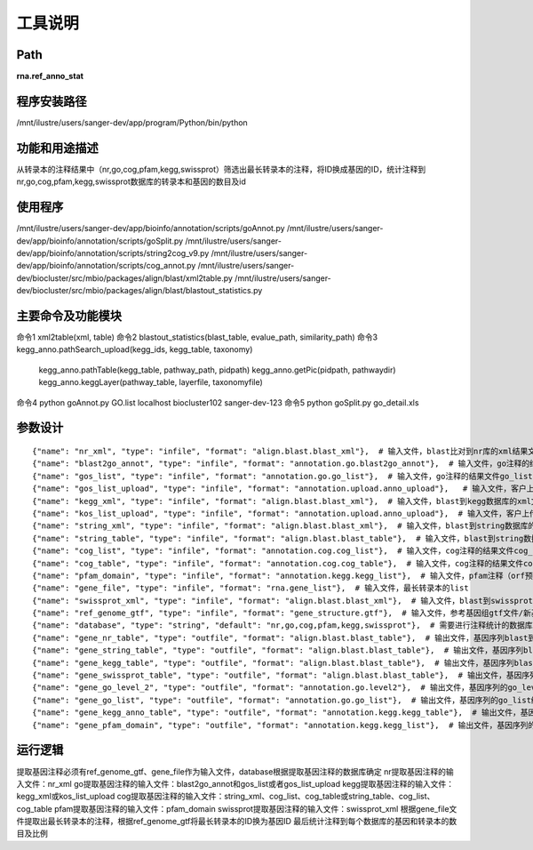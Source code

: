 工具说明
==========================

Path
-----------

**rna.ref_anno_stat**

程序安装路径
-----------------------------------

/mnt/ilustre/users/sanger-dev/app/program/Python/bin/python

功能和用途描述
-----------------------------------

从转录本的注释结果中（nr,go,cog,pfam,kegg,swissprot）筛选出最长转录本的注释，将ID换成基因的ID，统计注释到nr,go,cog,pfam,kegg,swissprot数据库的转录本和基因的数目及id

使用程序
-----------------------------------

/mnt/ilustre/users/sanger-dev/app/bioinfo/annotation/scripts/goAnnot.py
/mnt/ilustre/users/sanger-dev/app/bioinfo/annotation/scripts/goSplit.py
/mnt/ilustre/users/sanger-dev/app/bioinfo/annotation/scripts/string2cog_v9.py
/mnt/ilustre/users/sanger-dev/app/bioinfo/annotation/scripts/cog_annot.py
/mnt/ilustre/users/sanger-dev/biocluster/src/mbio/packages/align/blast/xml2table.py
/mnt/ilustre/users/sanger-dev/biocluster/src/mbio/packages/align/blast/blastout_statistics.py


主要命令及功能模块
-----------------------------------

命令1 xml2table(xml, table)
命令2 blastout_statistics(blast_table, evalue_path, similarity_path)
命令3 kegg_anno.pathSearch_upload(kegg_ids, kegg_table, taxonomy)
      kegg_anno.pathTable(kegg_table, pathway_path, pidpath)
      kegg_anno.getPic(pidpath, pathwaydir)
      kegg_anno.keggLayer(pathway_table, layerfile, taxonomyfile)
命令4 python goAnnot.py GO.list localhost biocluster102 sanger-dev-123
命令5 python goSplit.py go_detail.xls

参数设计
-----------------------------------

::

      {"name": "nr_xml", "type": "infile", "format": "align.blast.blast_xml"},  # 输入文件，blast比对到nr库的xml结果文件
      {"name": "blast2go_annot", "type": "infile", "format": "annotation.go.blast2go_annot"},  # 输入文件，go注释的结果文件blast2go.annot
      {"name": "gos_list", "type": "infile", "format": "annotation.go.go_list"},  # 输入文件，go注释的结果文件go_list
      {"name": "gos_list_upload", "type": "infile", "format": "annotation.upload.anno_upload"},   # 输入文件，客户上传go注释文件
      {"name": "kegg_xml", "type": "infile", "format": "align.blast.blast_xml"},  # 输入文件，blast到kegg数据库的xml文件
      {"name": "kos_list_upload", "type": "infile", "format": "annotation.upload.anno_upload"},  # 输入文件，客户上传kegg注释文件
      {"name": "string_xml", "type": "infile", "format": "align.blast.blast_xml"},  # 输入文件，blast到string数据库的xml文件
      {"name": "string_table", "type": "infile", "format": "align.blast.blast_table"},  # 输入文件，blast到string数控的table文件
      {"name": "cog_list", "type": "infile", "format": "annotation.cog.cog_list"},  # 输入文件，cog注释的结果文件cog_list.xls
      {"name": "cog_table", "type": "infile", "format": "annotation.cog.cog_table"},  # 输入文件，cog注释的结果文件cog_table.xls
      {"name": "pfam_domain", "type": "infile", "format": "annotation.kegg.kegg_list"},  # 输入文件，pfam注释（orf预测）的结果文件pfam_domain
      {"name": "gene_file", "type": "infile", "format": "rna.gene_list"},  # 输入文件，最长转录本的list
      {"name": "swissprot_xml", "type": "infile", "format": "align.blast.blast_xml"},  # 输入文件，blast到swissprot的xml文件
      {"name": "ref_genome_gtf", "type": "infile", "format": "gene_structure.gtf"},  # 输入文件，参考基因组gtf文件/新基因gtf文件
      {"name": "database", "type": "string", "default": "nr,go,cog,pfam,kegg,swissprot"},  # 需要进行注释统计的数据库
      {"name": "gene_nr_table", "type": "outfile", "format": "align.blast.blast_table"},  # 输出文件，基因序列blast到NR的注释结果table
      {"name": "gene_string_table", "type": "outfile", "format": "align.blast.blast_table"},  # 输出文件，基因序列blast到String的注释结果table
      {"name": "gene_kegg_table", "type": "outfile", "format": "align.blast.blast_table"},  # 输出文件，基因序列blast到kegg的注释结果table
      {"name": "gene_swissprot_table", "type": "outfile", "format": "align.blast.blast_table"},  # 输出文件，基因序列blast到Swiss-Prot的注释结果table
      {"name": "gene_go_level_2", "type": "outfile", "format": "annotation.go.level2"},  # 输出文件，基因序列的go_level2结果文件
      {"name": "gene_go_list", "type": "outfile", "format": "annotation.go.go_list"},  # 输出文件，基因序列的go_list结果文件
      {"name": "gene_kegg_anno_table", "type": "outfile", "format": "annotation.kegg.kegg_table"},  # 输出文件，基因序列的kegg_table结果文件
      {"name": "gene_pfam_domain", "type": "outfile", "format": "annotation.kegg.kegg_list"},  # 输出文件，基因序列的pfam_domain结果文件



运行逻辑
-----------------------------------
提取基因注释必须有ref_genome_gtf、gene_file作为输入文件，database根据提取基因注释的数据库确定
nr提取基因注释的输入文件：nr_xml
go提取基因注释的输入文件：blast2go_annot和gos_list或者gos_list_upload
kegg提取基因注释的输入文件：kegg_xml或kos_list_upload
cog提取基因注释的输入文件：string_xml、cog_list、cog_table或string_table、cog_list、cog_table
pfam提取基因注释的输入文件：pfam_domain
swissprot提取基因注释的输入文件：swissprot_xml
根据gene_file文件提取出最长转录本的注释，根据ref_genome_gtf将最长转录本的ID换为基因ID
最后统计注释到每个数据库的基因和转录本的数目及比例
